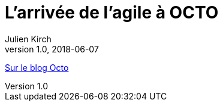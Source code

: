 = L’arrivée de l’agile à OCTO
Julien Kirch
v1.0, 2018-06-07
:article_description: Aujourd’hui, OCTO et l’agile, cela va de soi et l’on pourrait croire qu’il en a toujours été ainsi. Pourtant, à ses débuts, OCTO faisait uniquement du conseil en architecture de SI, et était essentiellement composée d’architectes

link:https://blog.octo.com/larrivee-de-lagile-a-octo-introduction/[Sur le blog Octo]
